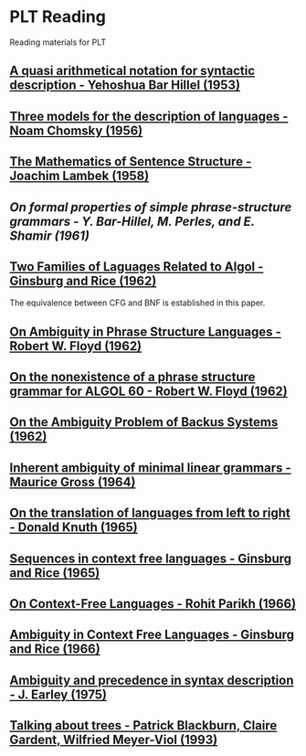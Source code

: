 * PLT Reading

Reading materials for PLT

** [[https://www.jstor.org/stable/410452][A quasi arithmetical notation for syntactic description - Yehoshua Bar Hillel (1953)]]

** [[https://chomsky.info/wp-content/uploads/195609-.pdf][Three models for the description of languages - Noam Chomsky (1956)]]

** [[https://www.jstor.org/stable/2310058][The Mathematics of Sentence Structure - Joachim Lambek (1958)]]

** [[On formal properties of simple phrase-structure grammars - Y. Bar-Hillel, M. Perles, and E. Shamir (1961)]]

** [[https://dl.acm.org/doi/10.1145/321127.321132][Two Families of Laguages Related to Algol - Ginsburg and Rice (1962)]]
The equivalence between CFG and BNF is established in this paper.

** [[https://dl.acm.org/doi/pdf/10.1145/368959.368993][On Ambiguity in Phrase Structure Languages - Robert W. Floyd (1962)]]

** [[https://dl.acm.org/doi/10.1145/368834.368898][On the nonexistence of a phrase structure grammar for ALGOL 60 - Robert W. Floyd (1962)]]

** [[https://dl.acm.org/doi/pdf/10.1145/321138.321145][On the Ambiguity Problem of Backus Systems (1962)]]

** [[https://www.sciencedirect.com/science/article/pii/S001999586490422X][Inherent ambiguity of minimal linear grammars - Maurice Gross (1964)]]

** [[https://www.sciencedirect.com/science/article/pii/S0019995865904262/pdf?md5=e1e68f344e52c8e0a3360763fc8f6cee&pid=1-s2.0-S0019995865904262-main.pdf][On the translation of languages from left to right - Donald Knuth (1965)]]

** [[https://projecteuclid.org/euclid.ijm/1256067893][Sequences in context free languages - Ginsburg and Rice (1965)]]

** [[https://dl.acm.org/doi/10.1145/321356.321364][On Context-Free Languages - Rohit Parikh (1966)]]

** [[https://dl.acm.org/doi/10.1145/321312.321318][Ambiguity in Context Free Languages - Ginsburg and Rice (1966)]]

** [[https://link.springer.com/article/10.1007%2FBF00288747][Ambiguity and precedence in syntax description - J. Earley (1975)]]

** [[https://www.aclweb.org/anthology/E93-1004.pdf][Talking about trees - Patrick Blackburn, Claire Gardent, Wilfried Meyer-Viol (1993)]]
